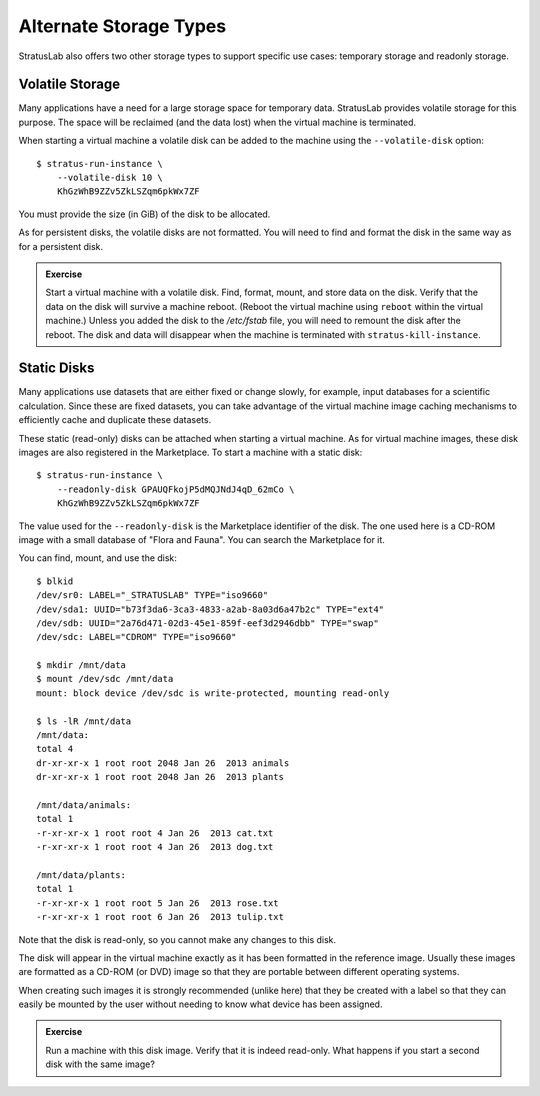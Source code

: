 
Alternate Storage Types
=======================

StratusLab also offers two other storage types to support specific use
cases: temporary storage and readonly storage.  

Volatile Storage
----------------

Many applications have a need for a large storage space for temporary
data.  StratusLab provides volatile storage for this purpose.  The
space will be reclaimed (and the data lost) when the virtual machine
is terminated.  

When starting a virtual machine a volatile disk can be added to the
machine using the ``--volatile-disk`` option::

    $ stratus-run-instance \
        --volatile-disk 10 \
        KhGzWhB9ZZv5ZkLSZqm6pkWx7ZF

You must provide the size (in GiB) of the disk to be allocated.  

As for persistent disks, the volatile disks are not formatted.  You
will need to find and format the disk in the same way as for a
persistent disk.  

.. admonition:: Exercise 

   Start a virtual machine with a volatile disk.  Find, format, mount,
   and store data on the disk.  Verify that the data on the disk will
   survive a machine reboot.  (Reboot the virtual machine using
   ``reboot`` within the virtual machine.)  Unless you added the disk
   to the `/etc/fstab` file, you will need to remount the disk after
   the reboot.  The disk and data will disappear when the machine is
   terminated with ``stratus-kill-instance``.

Static Disks
------------

Many applications use datasets that are either fixed or change
slowly, for example, input databases for a scientific calculation.
Since these are fixed datasets, you can take advantage of the virtual
machine image caching mechanisms to efficiently cache and duplicate
these datasets. 

These static (read-only) disks can be attached when starting a virtual
machine.  As for virtual machine images, these disk images are also
registered in the Marketplace.  To start a machine with a static
disk::

  $ stratus-run-instance \
      --readonly-disk GPAUQFkojP5dMQJNdJ4qD_62mCo \
      KhGzWhB9ZZv5ZkLSZqm6pkWx7ZF

The value used for the ``--readonly-disk`` is the Marketplace
identifier of the disk.  The one used here is a CD-ROM image with a
small database of "Flora and Fauna".  You can search the Marketplace
for it. 

You can find, mount, and use the disk::

    $ blkid 
    /dev/sr0: LABEL="_STRATUSLAB" TYPE="iso9660" 
    /dev/sda1: UUID="b73f3da6-3ca3-4833-a2ab-8a03d6a47b2c" TYPE="ext4" 
    /dev/sdb: UUID="2a76d471-02d3-45e1-859f-eef3d2946dbb" TYPE="swap" 
    /dev/sdc: LABEL="CDROM" TYPE="iso9660" 

    $ mkdir /mnt/data 
    $ mount /dev/sdc /mnt/data 
    mount: block device /dev/sdc is write-protected, mounting read-only

    $ ls -lR /mnt/data 
    /mnt/data:
    total 4
    dr-xr-xr-x 1 root root 2048 Jan 26  2013 animals
    dr-xr-xr-x 1 root root 2048 Jan 26  2013 plants

    /mnt/data/animals:
    total 1
    -r-xr-xr-x 1 root root 4 Jan 26  2013 cat.txt
    -r-xr-xr-x 1 root root 4 Jan 26  2013 dog.txt

    /mnt/data/plants:
    total 1
    -r-xr-xr-x 1 root root 5 Jan 26  2013 rose.txt
    -r-xr-xr-x 1 root root 6 Jan 26  2013 tulip.txt

Note that the disk is read-only, so you cannot make any changes to
this disk. 

The disk will appear in the virtual machine exactly as it has been
formatted in the reference image. Usually these images are formatted as
a CD-ROM (or DVD) image so that they are portable between different
operating systems.

When creating such images it is strongly recommended (unlike here)
that they be created with a label so that they can easily be mounted
by the user without needing to know what device has been assigned.

.. admonition:: Exercise 

   Run a machine with this disk image.  Verify that it is indeed
   read-only.  What happens if you start a second disk with the same
   image? 
